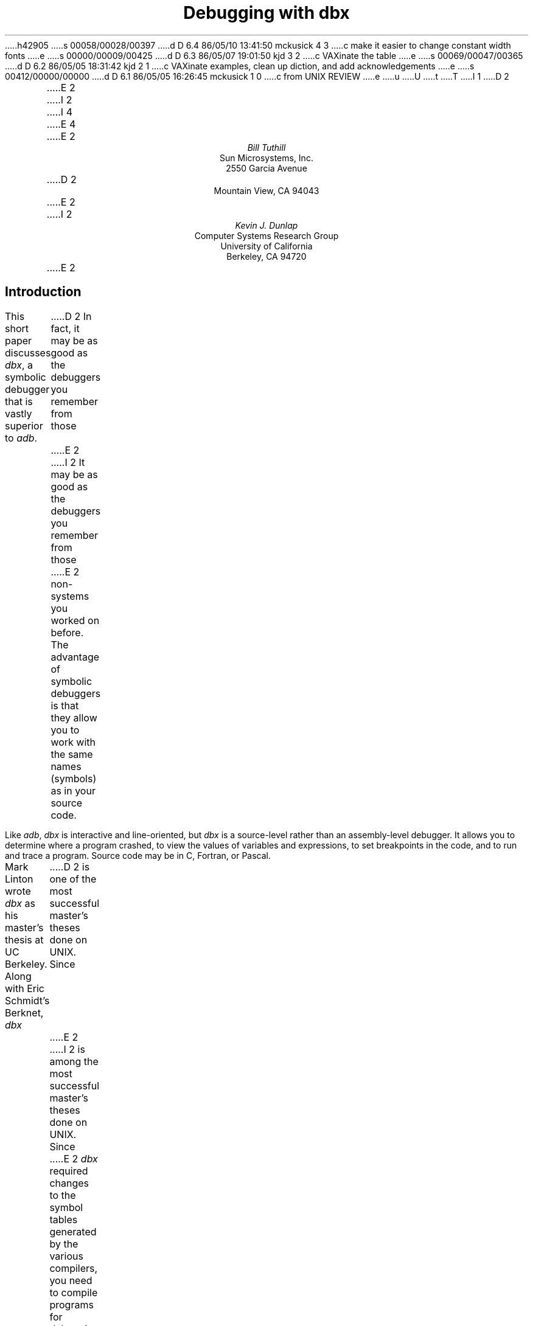 h42905
s 00058/00028/00397
d D 6.4 86/05/10 13:41:50 mckusick 4 3
c make it easier to change constant width fonts
e
s 00000/00009/00425
d D 6.3 86/05/07 19:01:50 kjd 3 2
c VAXinate the table
e
s 00069/00047/00365
d D 6.2 86/05/05 18:31:42 kjd 2 1
c VAXinate examples, clean up diction, and add acknowledgements
e
s 00412/00000/00000
d D 6.1 86/05/05 16:26:45 mckusick 1 0
c from UNIX REVIEW
e
u
U
t
T
I 1
.\"	%W% (Berkeley) %G%
.\"
D 2
\" modified by mark seiden in cosmetic ways.
\" dtbl | ditroff -ms
E 2
I 2
.\" modified by mark seiden in cosmetic ways.
.\" examples VAXinated by Kevin Dunlap
.\" dtbl | ditroff -ms
.OH 'Debugging with dbx''PS1:11-%'
.EH 'PS1:11-%''Debugging with dbx'
I 4
.de BE
.DS
.ft CW
.ps -1
..
.de EE
.ft P
.ps +1
.DE
..
.de UL
\f(CW\s-1\\$1\fP\s0
..
E 4
E 2
.TL
Debugging with dbx
.AU
Bill Tuthill
.AI
Sun Microsystems, Inc.
2550 Garcia Avenue
D 2
Mountain View, CA 94043
E 2
I 2
.AU
Kevin J. Dunlap
.AI
Computer Systems Research Group
University of California
Berkeley, CA 94720
E 2
.SH
Introduction
.PP
This short paper discusses
.I dbx ,
a symbolic debugger that is vastly superior to
.I adb .
D 2
In fact, it may be as good as the debuggers you remember from those
E 2
I 2
It may be as good as the debuggers you remember from those
E 2
non-
.UX 
systems you worked on before.
The advantage of symbolic debuggers is that they allow you
to work with the same names (symbols) as in your source code.
.PP
Like
.I adb ,
.I dbx
is interactive and line-oriented, but
.I dbx
is a source-level rather than an assembly-level debugger.
It allows you to determine where a program crashed,
to view the values of variables and expressions,
to set breakpoints in the code, and to run and trace a program.
Source code may be in C, Fortran, or Pascal.
.PP
Mark Linton wrote
.I dbx
as his master's thesis at UC Berkeley.
Along with Eric Schmidt's Berknet,
.I dbx
D 2
is one of the most successful master's theses done on UNIX.  Since
E 2
I 2
is among the most successful master's theses done on UNIX.  Since
E 2
.I dbx
required changes to the symbol tables
generated by the various compilers,
you need to compile programs for debugging with the
.I \-g
flag.  For example,
C programs should be compiled as follows:
.DS
% cc \-g \fIprogram\fP.c \-o \fIprogram\fP
.DE
Programs compiled with the
.I \-g
option have good symbol tables,
while programs compiled without
.I \-g
have old-style symbol tables intended for
.I adb .
Stripped programs have no symbol tables at all.
Invoke the debugger as follows, where
.I program
is the pathname of the executable file that dumped core:
.DS
% dbx \fIprogram\fP
.DE
The core image should be in the working directory;
if it isn't, specify its pathname in the argument after the program name.
D 2
One of the great advances of
E 2
I 2
Among the great advances of
E 2
.I dbx
is that it has a help facility; type the
.I help
request to see a list of possible requests.
You can obtain help on any
.I dbx
request by giving its name as an argument to
.I help .
.bp
.SH
Examining Core Dumps
.PP
Much of the time, programmers use
.I dbx
to find out why a program dumped core.
As an example, consider the following program
.I dumpcore.c ,
which dereferences a NULL pointer.
This is a legal operation on VAX/UNIX,
but not on VAX/VMS or on MC68000-based UNIX systems, on one of
which this example was run:
D 4
.DS
.ft CW
E 4
I 4
.BE
E 4
#include <stdio.h> 
.sp.5
#define LIMIT 5
.sp.5
main()			/* print messages and die */
{
	int i;
.sp.5
	for (i = 1; i <= 10 ; i++) {
		printf("Goodbye world! (%d)\en", i);
		dumpcore(i);
	}
	exit(0);
}
.sp.5
int *ip;
.sp.5
dumpcore(lim) 		/* dereference NULL pointer */
int lim;
{
	if (lim >= LIMIT)
		*ip = lim;
} 
D 4
.ft P
.DE
E 4
I 4
.EE
E 4
The program core dumps because of a
segmentation violation or memory fault \(em
on most machines it is illegal to assign to address zero.
Once the program has produced a core dump,
here's how you can find out why the program died:
.DS
D 4
% \f(CWdbx dumpcore\fP
E 4
I 4
%\c
.UL " dbx dumpcore"
E 4
D 2
Reading symbolic information...
Read 168 symbols
E 2
I 2
dbx version 3.17 of 4/24/86 15:04 (monet.Berkeley.EDU).
Type 'help' for help.
reading symbolic information ...
[using memory image in core]
E 2
D 4
(dbx) \f(CWwhere\fP
E 4
I 4
(dbx)\c
.UL " where"
E 4
D 2
dumpcore(lim = 5) at 0x80ef
main(0x1, 0xfffd84, 0xfffd8c), line 11 in "dumpcore.c"
E 2
I 2
dumpcore.dumpcore(lim = 5), line 22 in "dumpcore.c"
main(0x1, 0x7fffe904, 0x7fffe90c), line 11 in "dumpcore.c"
E 2
.DE
The
.I where
request yields a stack trace.
As you can see, the
.I dumpcore()
routine was called from line 11 of the program, with the argument
.I lim
equal to 5.
You can look at the
.I dumpcore()
procedure by invoking the
.I list
request as follows:
.DS
D 4
(dbx) \f(CWlist dumpcore\fP
E 4
I 4
(dbx)\c
.UL " list dumpcore"
E 4
   18   dumpcore(lim)           /* dereference NULL pointer */
   19   int lim;
   20   {
   21           if (lim >= LIMIT)
   22                   *ip = lim;
   23   }
.DE
We immediately suspect that the program's failure had something to do with
.I *ip ,
so we use the
.I print
request to retrieve the value of the pointer and what it points to:
.DS
D 4
(dbx) \f(CWprint *ip\fP
E 4
I 4
(dbx)\c
.UL " print *ip"
E 4
reference through nil pointer
D 4
(dbx) \f(CWprint ip\fP
E 4
I 4
(dbx)\c
.UL " print ip"
E 4
D 2
ip = (nil)
E 2
I 2
(nil)
E 2
.DE
This tells us the program has dereferenced a null pointer.
It is possible to run the program again from inside the debugger.
The first line tells you name of the running program,
and successive lines give output from the program:
.DS
D 4
(dbx) \f(CWrun\fP
E 4
I 4
(dbx)\c
.UL " run"
E 4
D 2
Running: dumpcore 
E 2
Goodbye world! (1)
Goodbye world! (2)
Goodbye world! (3)
Goodbye world! (4)
Goodbye world! (5)
.sp.5
D 2
segmentation violation in dumpcore at 0x80f0
000080f0        moveml  a6@(0),#<>
E 2
I 2
Bus error in dumpcore.dumpcore at line 22
   22		*ip = lim;
E 2
D 4
(dbx) \f(CWquit\fP
E 4
I 4
(dbx)\c
.UL " quit"
E 4
.DE
D 2
In this example the program dies with a segmentation violation, in a 
.I moveml
assembly instruction.
E 2
I 2
In this example the program dies with a Bus error at line 22. 
E 2
This method of running the program
does not produce a core dump, but the
.I where
request will still behave properly,
because the debugger is in the same state
as if it had just read the core file.
.SH
Setting Breakpoints
.PP
With
.I dbx
you can set breakpoints before each line of a program,
not just at function and procedure boundaries, as with
.I adb .
The
.I stop
request sets a breakpoint.
After setting a breakpoint, use the
.I run
request to execute the program.  The
.I cont
request continues execution from the current stopping point
until the program finishes or another breakpoint is encountered.  The
.I step
request executes one source statement,
following any function calls.  The
.I next
request executes one source statement,
but does not stop inside any function calls.  The
.I status
request lists active breakpoints, while the
.I delete
request removes them if required.
.PP
The
.I stop
request can take a conditional expression
D 2
in order to avoid needless single-stepping.
E 2
I 2
to avoid needless single-stepping.
E 2
We will use a conditional in our example to make things simpler.
Of course you can use
.I print
and
.I list
requests at any time during statement stepping
if you want to print the value of variables
or list lines of source code.
This sample session shows a mixture of requests
as we verify that the program fails when it tries to assign to
.I *ip :
.DS
D 4
(dbx) \f(CWstop at 10 if (i == 5)\fP
E 4
I 4
(dbx)\c
.UL " stop at 10 if (i == 5)"
E 4
D 2
(1) stop  at "dumpcore.c":10 if i == 5
E 2
I 2
[1] if i = 5 { stop } at 10
E 2
D 4
(dbx) \f(CWrun\fP
E 4
I 4
(dbx)\c
.UL " run"
E 4
D 2
Running: dumpcore 
E 2
Goodbye world! (1)
Goodbye world! (2)
Goodbye world! (3)
Goodbye world! (4)
D 2
stopped in main at line 10 in file "dumpcore.c"
   10                   printf("Goodbye world! (%d)\n", i);
E 2
I 2
[1] stopped in main at line 10
   10                   printf("Goodbye world! (%d)\en", i);
E 2
D 4
(dbx) \f(CWnext\fP
E 4
I 4
(dbx)\c
.UL " next"
E 4
Goodbye world! (5)
D 2
stopped in main at line 11 in file "dumpcore.c"
E 2
I 2
stopped in main at line 11
E 2
   11                   dumpcore(i);
D 4
(dbx) \f(CWstep\fP
E 4
I 4
(dbx)\c
.UL " step"
E 4
D 2
stopped in dumpcore at line 21 in file "dumpcore.c"
E 2
I 2
stopped in dumpcore at line 21
E 2
   21           if (lim >= LIMIT)
D 4
(dbx) \f(CWstep\fP
E 4
I 4
(dbx)\c
.UL " step"
E 4
D 2
stopped in dumpcore at line 22 in file "dumpcore.c"
E 2
I 2
stopped in dumpcore at line 22
E 2
   22                   *ip = lim;
D 4
(dbx) \f(CWstep\fP
E 4
I 4
(dbx)\c
.UL " step"
E 4
D 2
segmentation violation in dumpcore at 0x80f0
000080f0        moveml  a6@(0),#<>
E 2
I 2
Bus error in dumpcore.dumpcore at line 22
   22		*ip = lim;
E 2
.DE
Running the program with breakpoints assures us
that our intuition was correct.
We shouldn't be assigning anything to a null pointer \(em
.I ip
should have been initialized to point at an object of the proper type.
To exit from the debugger, use the
.I quit
request.
.PP
It is possible to set variables from inside
.I dbx .
The previous breakpoint session, for example,
could have gone like this:
.DS
D 4
% \f(CWdbx dumpcore\fP
E 4
I 4
%\c
.UL " dbx dumpcore"
E 4
D 2
Reading symbolic information...
Read 168 symbols
E 2
I 2
dbx version 3.17 of 4/24/86 15:04 (monet.Berkeley.EDU).
Type 'help' for help.
reading symbolic information ...
[using memory image in core]
E 2
D 4
(dbx) \f(CWstop at 10\fP
E 4
I 4
(dbx)\c
.UL " stop at 10"
E 4
D 2
(1) stop at "dumpcore.c":10
E 2
I 2
[1] stop at 10
E 2
D 4
(dbx) \f(CWrun\fP
E 4
I 4
(dbx)\c
.UL " run"
E 4
Running: dumpcore 
D 2
stopped in main at line 10 in file "dumpcore.c"
   10                   printf("Goodbye world! (%d)\n", i);
E 2
I 2
stopped in main at line 10
   10                   printf("Goodbye world! (%d)\en", i);
E 2
D 4
(dbx) \f(CWassign i = 5\fP
(dbx) \f(CWnext\fP
E 4
I 4
(dbx)\c
.UL " assign i = 5"
(dbx)\c
.UL " next"
E 4
Goodbye world! (5)
D 2
stopped in main at line 11 in file "dumpcore.c"
E 2
I 2
stopped in main at line 11
E 2
   11                   dumpcore(i);
D 4
(dbx) \f(CWnext\fP
E 4
I 4
(dbx)\c
.UL " next"
E 4
D 2
segmentation violation in dumpcore at 0x80f0
000080f0        moveml  a6@(0),#<>
E 2
I 2
Bus error in dumpcore.dumpcore at line 22
   22		*ip = lim;
E 2
.DE
It is often useful to assign new values to variables
D 2
in order to draw conclusions about alternative conditions.
E 2
I 2
to draw conclusions about alternative conditions.
E 2
We can't fix the bug in this program, however,
because there is no declared variable to which
.I ip
should point.
.SH
Conclusion
.PP
Expressions in
.I dbx
are similar to those in C,
except that there is a distinction between
.I /
(floating-point division) and
.I div
(integer division), as in Pascal.
The table on the following page shows
.I dbx
requests organized by function:
.PP
Like
.I adb ,
.I dbx
can disassemble object code.
It can also examine object files
and print output in various formats; but
.I dbx
requires the proper symbol tables, so
.I adb
is more useful to examine arbitrary binary files.
The most important thing
.I adb
can do that
.I dbx
cannot is to patch binary files \(em
.I dbx
has no write option.
Despite these shortcomings,
.I dbx
is much easier to use than
.I adb ,
so it contributes much more to individual programmer productivity.
I 2
.SH
Acknowledgements
.PP
Material presented in this document was first presented in
``C Advisor'', \fIUnix Review 4\fP, 1, pp 78\-85.
The Regents of the University California expresses their
gratitude to Unix Review
for allowing them to reprint this document.
.PP
This document is a good starting point for a more thorough tutorial.
Those with the ambition to expand on this document are encouraged
to contact the Computer Systems Research Group at ``4bsd-ideas@Berkeley.Edu.''
.KF
E 2
.TS
center box;
D 2
cfBI s.
E 2
I 2
cf s.
E 2
.sp.2
D 2
\s+2Groups of \&\fLdbx\fP Requests\s-2
E 2
I 2
\s+2Groups of \&\fIdbx\fP Requests\s-2
E 2
.sp.2
_
.T&
l lfI
D 4
lfCW l.
E 4
I 4
lp-1fCW l.
E 4
	execution and tracing
_
run	execute object file
cont	continue execution from where it stopped
trace	display tracing information at specified place
stop	stop execution at specified place
D 2
when	execute \&\fLdbx\fP requests at specified place
status	display active \&\fLtrace\fP and \&\fLstop\fP requests
delete	delete specific \&\fLtrace\fP or \&\fLstop\fP requests
E 2
I 2
D 3
when	execute \&\fIdbx\fP requests at specified place
E 3
status	display active \&\fItrace\fP and \&\fIstop\fP requests
delete	delete specific \&\fItrace\fP or \&\fIstop\fP requests
E 2
D 3
clear	clear all breakpoints
E 3
catch	start trapping specified signals
ignore	stop trapping specified signals
step	execute the next source line, stepping into functions
next	execute the next source line, even if it's a function
.T&
l lfI
D 4
lfCW l.
E 4
I 4
lp-1fCW l.
E 4
_
	displaying data
_
print	print the value of an expression
D 3
display	display the value of an expression at each stopping point
undisplay	don't display the value of an expression any more
E 3
whatis	print the declaration of a given identifier or type
which	print outer block associated with identifier
whereis	print all symbols matching identifier
assign	set the value of a variable
.T&
l lfI
D 4
lfCW l.
E 4
I 4
lp-1fCW l.
E 4
_
	function and procedure handling
_
where	display active procedures and functions on stack
down	move down the stack towards stopping point
D 2
up	move up the stack towards \&\fLmain\fP
E 2
I 2
up	move up the stack towards \&\fImain\fP
E 2
call	call the named function or procedure
dump	display names and values of all local variables
.T&
l lfI
D 4
lfCW l.
E 4
I 4
lp-1fCW l.
E 4
_
	accessing source files and directories
_
edit	invoke an editor on current source file
file	change current source file
func	change the current function or procedure
list	display lines of source code
use	set directory list to search for source files
D 2
cd	change \&\fLdbx\fP directory
pwd	print working \&\fLdbx\fP directory
E 2
I 2
D 3
cd	change \&\fIdbx\fP directory
pwd	print working \&\fIdbx\fP directory
E 3
E 2
/.../	search down in file to match regular expression
?...?	search up in file to match regular expression
.T&
l lfI
D 4
lfCW l.
E 4
I 4
lp-1fCW l.
E 4
_
	miscellaneous commands
_
sh	pass command line to the shell
D 2
alias	change \&\fLdbx\fP command name
E 2
I 2
alias	change \&\fIdbx\fP command name
E 2
help	explain commands
source	read commands from external file
D 2
dbxenv	set \&\fLdbx\fP environment
E 2
I 2
D 3
dbxenv	set \&\fIdbx\fP environment
E 2
debug	start debugging another object file
kill	terminate debugging of current program
E 3
quit	exit the debugger
.TE
D 2

E 2
I 2
.KE
.bp
E 2
E 1

